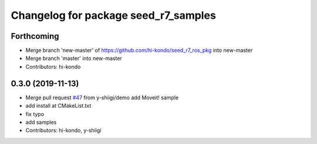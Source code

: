 ^^^^^^^^^^^^^^^^^^^^^^^^^^^^^^^^^^^^^
Changelog for package seed_r7_samples
^^^^^^^^^^^^^^^^^^^^^^^^^^^^^^^^^^^^^

Forthcoming
-----------
* Merge branch 'new-master' of https://github.com/hi-kondo/seed_r7_ros_pkg into new-master
* Merge branch 'master' into new-master
* Contributors: hi-kondo

0.3.0 (2019-11-13)
------------------
* Merge pull request `#47 <https://github.com/seed-solutions/seed_r7_ros_pkg/issues/47>`_ from y-shiigi/demo
  add Moveit! sample
* add install at CMakeList.txt
* fix typo
* add samples
* Contributors: hi-kondo, y-shiigi
